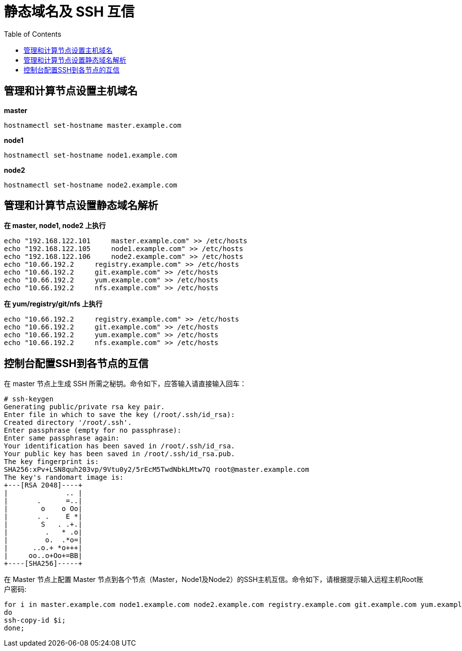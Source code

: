 = 静态域名及 SSH 互信
:toc: manual

== 管理和计算节点设置主机域名

[source, bash]
.*master*
----
hostnamectl set-hostname master.example.com
----

[source, bash]
.*node1*
----
hostnamectl set-hostname node1.example.com
----

[source, bash]
.*node2*
----
hostnamectl set-hostname node2.example.com
----

== 管理和计算节点设置静态域名解析

[source, bash]
.*在 master, node1, node2 上执行*
----
echo "192.168.122.101     master.example.com" >> /etc/hosts
echo "192.168.122.105     node1.example.com" >> /etc/hosts
echo "192.168.122.106     node2.example.com" >> /etc/hosts
echo "10.66.192.2     registry.example.com" >> /etc/hosts
echo "10.66.192.2     git.example.com" >> /etc/hosts
echo "10.66.192.2     yum.example.com" >> /etc/hosts
echo "10.66.192.2     nfs.example.com" >> /etc/hosts
----

[source, bash]
.*在 yum/registry/git/nfs 上执行*
----
echo "10.66.192.2     registry.example.com" >> /etc/hosts
echo "10.66.192.2     git.example.com" >> /etc/hosts
echo "10.66.192.2     yum.example.com" >> /etc/hosts
echo "10.66.192.2     nfs.example.com" >> /etc/hosts
----

== 控制台配置SSH到各节点的互信

在 master 节点上生成 SSH 所需之秘钥。命令如下，应答输入请直接输入回车：

[source, text]
----
# ssh-keygen
Generating public/private rsa key pair.
Enter file in which to save the key (/root/.ssh/id_rsa):
Created directory '/root/.ssh'.
Enter passphrase (empty for no passphrase):
Enter same passphrase again:
Your identification has been saved in /root/.ssh/id_rsa.
Your public key has been saved in /root/.ssh/id_rsa.pub.
The key fingerprint is:
SHA256:xPv+LSN8quh203vp/9Vtu0y2/5rEcM5TwdNbkLMtw7Q root@master.example.com
The key's randomart image is:
+---[RSA 2048]----+
|              .. |
|       .      =..|
|        o    o Oo|
|       . .    E *|
|        S   . .+.|
|         .   * .o|
|         o.  .*o=|
|      ..o.+ *o+++|
|     oo..o+Oo+=BB|
+----[SHA256]-----+
----

在 Master 节点上配置 Master 节点到各个节点（Master，Node1及Node2）的SSH主机互信。命令如下，请根据提示输入远程主机Root账户密码:

[source, text]
----
for i in master.example.com node1.example.com node2.example.com registry.example.com git.example.com yum.example.com nfs.example.com;
do
ssh-copy-id $i;
done;
----

